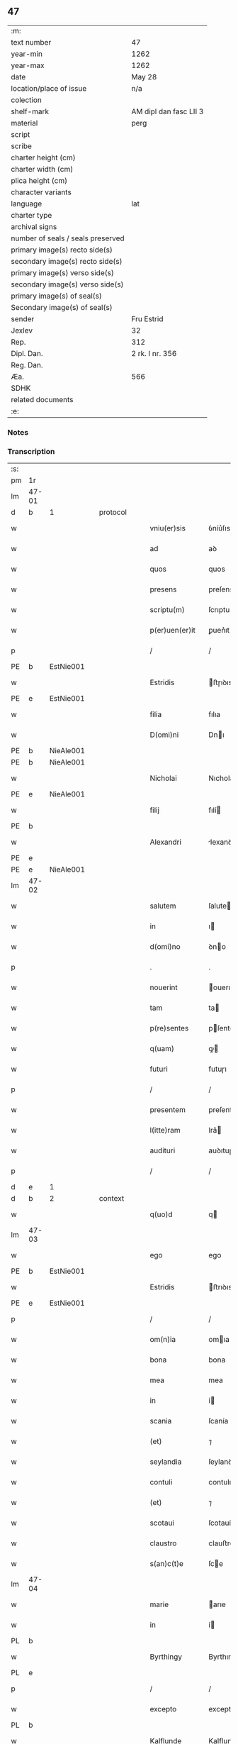 ** 47

| :m:                               |                        |
| text number                       | 47                     |
| year-min                          | 1262                   |
| year-max                          | 1262                   |
| date                              | May 28                 |
| location/place of issue           | n/a                    |
| colection                         |                        |
| shelf-mark                        | AM dipl dan fasc LII 3 |
| material                          | perg                   |
| script                            |                        |
| scribe                            |                        |
| charter height (cm)               |                        |
| charter width (cm)                |                        |
| plica height (cm)                 |                        |
| character variants                |                        |
| language                          | lat                    |
| charter type                      |                        |
| archival signs                    |                        |
| number of seals / seals preserved |                        |
| primary image(s) recto side(s)    |                        |
| secondary image(s) recto side(s)  |                        |
| primary image(s) verso side(s)    |                        |
| secondary image(s) verso side(s)  |                        |
| primary image(s) of seal(s)       |                        |
| Secondary image(s) of seal(s)     |                        |
| sender                            | Fru Estrid             |
| Jexlev                            | 32                     |
| Rep.                              | 312                    |
| Dipl. Dan.                        | 2 rk. I nr. 356        |
| Reg. Dan.                         |                        |
| Æa.                               | 566                    |
| SDHK                              |                        |
| related documents                 |                        |
| :e:                               |                        |

*** Notes


*** Transcription
| :s: |       |   |   |   |   |                 |                 |   |   |   |   |     |   |   |   |             |          |          |  |    |    |    |    |
| pm  | 1r    |   |   |   |   |                 |                 |   |   |   |   |     |   |   |   |             |          |          |  |    |    |    |    |
| lm  | 47-01 |   |   |   |   |                 |                 |   |   |   |   |     |   |   |   |             |          |          |  |    |    |    |    |
| d  | b     | 1  |   | protocol  |   |                 |                 |   |   |   |   |     |   |   |   |             |          |          |  |    |    |    |    |
| w   |       |   |   |   |   | vniu(er)sis     | ỽníu͛ſıs         |   |   |   |   | lat |   |   |   |       47-01 | 1:protocol |          |  |    |    |    |    |
| w   |       |   |   |   |   | ad              | aꝺ              |   |   |   |   | lat |   |   |   |       47-01 | 1:protocol |          |  |    |    |    |    |
| w   |       |   |   |   |   | quos            | quos            |   |   |   |   | lat |   |   |   |       47-01 | 1:protocol |          |  |    |    |    |    |
| w   |       |   |   |   |   | presens         | preſens         |   |   |   |   | lat |   |   |   |       47-01 | 1:protocol |          |  |    |    |    |    |
| w   |       |   |   |   |   | scriptu(m)      | ſcrıptu        |   |   |   |   | lat |   |   |   |       47-01 | 1:protocol |          |  |    |    |    |    |
| w   |       |   |   |   |   | p(er)uen(er)it  | ꝑuen͛ıt          |   |   |   |   | lat |   |   |   |       47-01 | 1:protocol |          |  |    |    |    |    |
| p   |       |   |   |   |   | /               | /               |   |   |   |   | lat |   |   |   |       47-01 | 1:protocol |          |  |    |    |    |    |
| PE  | b     | EstNie001  |   |   |   |                 |                 |   |   |   |   |     |   |   |   |             |          |          |  |    |    |    |    |
| w   |       |   |   |   |   | Estridis        | ﬅɼıꝺıs         |   |   |   |   | lat |   |   |   |       47-01 | 1:protocol |          |  |207|    |    |    |
| PE  | e     | EstNie001  |   |   |   |                 |                 |   |   |   |   |     |   |   |   |             |          |          |  |    |    |    |    |
| w   |       |   |   |   |   | filia           | fılıa           |   |   |   |   | lat |   |   |   |       47-01 | 1:protocol |          |  |    |    |    |    |
| w   |       |   |   |   |   | D(omi)ni        | Dnı            |   |   |   |   | lat |   |   |   |       47-01 | 1:protocol |          |  |    |    |    |    |
| PE  | b     | NieAle001  |   |   |   |                 |                 |   |   |   |   |     |   |   |   |             |          |          |  |    |    |    |    |
| PE | b | NieAle001 |   |   |   |                     |                  |   |   |   |                                 |     |   |   |   |               |          |          |  |    |    |    |    |
| w   |       |   |   |   |   | Nicholai        | Nıcholaı        |   |   |   |   | lat |   |   |   |       47-01 | 1:protocol |          |  |208|2445|    |    |
| PE  | e     | NieAle001  |   |   |   |                 |                 |   |   |   |   |     |   |   |   |             |          |          |  |    |    |    |    |
| w   |       |   |   |   |   | filij           | fılí           |   |   |   |   | lat |   |   |   |       47-01 | 1:protocol |          |  |208|    |    |    |
| PE  | b     |   |   |   |   |                 |                 |   |   |   |   |     |   |   |   |             |          |          |  |    |    |    |    |
| w   |       |   |   |   |   | Alexandri       | lexanꝺrı       |   |   |   |   | lat |   |   |   |       47-01 | 1:protocol |          |  |208|2444|    |    |
| PE  | e     |   |   |   |   |                 |                 |   |   |   |   |     |   |   |   |             |          |          |  |    |    |    |    |
| PE | e | NieAle001 |   |   |   |                     |                  |   |   |   |                                 |     |   |   |   |               |          |          |  |    |    |    |    |
| lm  | 47-02 |   |   |   |   |                 |                 |   |   |   |   |     |   |   |   |             |          |          |  |    |    |    |    |
| w   |       |   |   |   |   | salutem         | ſalute         |   |   |   |   | lat |   |   |   |       47-02 | 1:protocol |          |  |    |    |    |    |
| w   |       |   |   |   |   | in              | ı              |   |   |   |   | lat |   |   |   |       47-02 | 1:protocol |          |  |    |    |    |    |
| w   |       |   |   |   |   | d(omi)no        | ꝺno            |   |   |   |   | lat |   |   |   |       47-02 | 1:protocol |          |  |    |    |    |    |
| p   |       |   |   |   |   | .               | .               |   |   |   |   | lat |   |   |   |       47-02 | 1:protocol |          |  |    |    |    |    |
| w   |       |   |   |   |   | nouerint        | ouerınt        |   |   |   |   | lat |   |   |   |       47-02 | 1:protocol |          |  |    |    |    |    |
| w   |       |   |   |   |   | tam             | ta             |   |   |   |   | lat |   |   |   |       47-02 | 1:protocol |          |  |    |    |    |    |
| w   |       |   |   |   |   | p(re)sentes     | pſentes        |   |   |   |   | lat |   |   |   |       47-02 | 1:protocol |          |  |    |    |    |    |
| w   |       |   |   |   |   | q(uam)          | ꝙ              |   |   |   |   | lat |   |   |   |       47-02 | 1:protocol |          |  |    |    |    |    |
| w   |       |   |   |   |   | futuri          | futuɼı          |   |   |   |   | lat |   |   |   |       47-02 | 1:protocol |          |  |    |    |    |    |
| p   |       |   |   |   |   | /               | /               |   |   |   |   | lat |   |   |   |       47-02 | 1:protocol |          |  |    |    |    |    |
| w   |       |   |   |   |   | presentem       | preſente       |   |   |   |   | lat |   |   |   |       47-02 | 1:protocol |          |  |    |    |    |    |
| w   |       |   |   |   |   | l(itte)ram      | lra͛            |   |   |   |   | lat |   |   |   |       47-02 | 1:protocol |          |  |    |    |    |    |
| w   |       |   |   |   |   | audituri        | auꝺıtuɼí        |   |   |   |   | lat |   |   |   |       47-02 | 1:protocol |          |  |    |    |    |    |
| p   |       |   |   |   |   | /               | /               |   |   |   |   | lat |   |   |   |       47-02 | 1:protocol |          |  |    |    |    |    |
| d  | e     | 1  |   |   |   |                 |                 |   |   |   |   |     |   |   |   |             |          |          |  |    |    |    |    |
| d  | b     | 2  |   | context  |   |                 |                 |   |   |   |   |     |   |   |   |             |          |          |  |    |    |    |    |
| w   |       |   |   |   |   | q(uo)d          | q              |   |   |   |   | lat |   |   |   |       47-02 | 2:context |          |  |    |    |    |    |
| lm  | 47-03 |   |   |   |   |                 |                 |   |   |   |   |     |   |   |   |             |          |          |  |    |    |    |    |
| w   |       |   |   |   |   | ego             | ego             |   |   |   |   | lat |   |   |   |       47-03 | 2:context |          |  |    |    |    |    |
| PE  | b     | EstNie001  |   |   |   |                 |                 |   |   |   |   |     |   |   |   |             |          |          |  |    |    |    |    |
| w   |       |   |   |   |   | Estridis        | ﬅrıꝺıs         |   |   |   |   | lat |   |   |   |       47-03 | 2:context |          |  |209|    |    |    |
| PE  | e     | EstNie001  |   |   |   |                 |                 |   |   |   |   |     |   |   |   |             |          |          |  |    |    |    |    |
| p   |       |   |   |   |   | /               | /               |   |   |   |   | lat |   |   |   |       47-03 | 2:context |          |  |    |    |    |    |
| w   |       |   |   |   |   | om(n)ia         | omıa           |   |   |   |   | lat |   |   |   |       47-03 | 2:context |          |  |    |    |    |    |
| w   |       |   |   |   |   | bona            | bona            |   |   |   |   | lat |   |   |   |       47-03 | 2:context |          |  |    |    |    |    |
| w   |       |   |   |   |   | mea             | mea             |   |   |   |   | lat |   |   |   |       47-03 | 2:context |          |  |    |    |    |    |
| w   |       |   |   |   |   | in              | í              |   |   |   |   | lat |   |   |   |       47-03 | 2:context |          |  |    |    |    |    |
| w   |       |   |   |   |   | scania          | ſcanía          |   |   |   |   | lat |   |   |   |       47-03 | 2:context |          |  |    |    |    |    |
| w   |       |   |   |   |   | (et)            | ⁊               |   |   |   |   | lat |   |   |   |       47-03 | 2:context |          |  |    |    |    |    |
| w   |       |   |   |   |   | seylandia       | ſeylanꝺıa       |   |   |   |   | lat |   |   |   |       47-03 | 2:context |          |  |    |    |    |    |
| w   |       |   |   |   |   | contuli         | contulı         |   |   |   |   | lat |   |   |   |       47-03 | 2:context |          |  |    |    |    |    |
| w   |       |   |   |   |   | (et)            | ⁊               |   |   |   |   | lat |   |   |   |       47-03 | 2:context |          |  |    |    |    |    |
| w   |       |   |   |   |   | scotaui         | ſcotauí         |   |   |   |   | lat |   |   |   |       47-03 | 2:context |          |  |    |    |    |    |
| w   |       |   |   |   |   | claustro        | clauﬅro         |   |   |   |   | lat |   |   |   |       47-03 | 2:context |          |  |    |    |    |    |
| w   |       |   |   |   |   | s(an)c(t)e      | ſce            |   |   |   |   | lat |   |   |   |       47-03 | 2:context |          |  |    |    |    |    |
| lm  | 47-04 |   |   |   |   |                 |                 |   |   |   |   |     |   |   |   |             |          |          |  |    |    |    |    |
| w   |       |   |   |   |   | marie           | arıe           |   |   |   |   | lat |   |   |   |       47-04 | 2:context |          |  |    |    |    |    |
| w   |       |   |   |   |   | in              | í              |   |   |   |   | lat |   |   |   |       47-04 | 2:context |          |  |    |    |    |    |
| PL  | b     |   |   |   |   |                 |                 |   |   |   |   |     |   |   |   |             |          |          |  |    |    |    |    |
| w   |       |   |   |   |   | Byrthingy       | Byrthıngy       |   |   |   |   | lat |   |   |   |       47-04 | 2:context |          |  |    |    |197|    |
| PL  | e     |   |   |   |   |                 |                 |   |   |   |   |     |   |   |   |             |          |          |  |    |    |    |    |
| p   |       |   |   |   |   | /               | /               |   |   |   |   | lat |   |   |   |       47-04 | 2:context |          |  |    |    |    |    |
| w   |       |   |   |   |   | excepto         | excepto         |   |   |   |   | lat |   |   |   |       47-04 | 2:context |          |  |    |    |    |    |
| PL  | b     |   |   |   |   |                 |                 |   |   |   |   |     |   |   |   |             |          |          |  |    |    |    |    |
| w   |       |   |   |   |   | Kalflunde       | Kalflunꝺe       |   |   |   |   | lat |   |   |   |       47-04 | 2:context |          |  |    |    |198|    |
| PL  | e     |   |   |   |   |                 |                 |   |   |   |   |     |   |   |   |             |          |          |  |    |    |    |    |
| w   |       |   |   |   |   | (et)            | ⁊               |   |   |   |   | lat |   |   |   |       47-04 | 2:context |          |  |    |    |    |    |
| PL  | b     |   |   |   |   |                 |                 |   |   |   |   |     |   |   |   |             |          |          |  |    |    |    |    |
| w   |       |   |   |   |   | Goterlæue       | Goteɼlæue       |   |   |   |   | lat |   |   |   |       47-04 | 2:context |          |  |    |    |199|    |
| PL  | e     |   |   |   |   |                 |                 |   |   |   |   |     |   |   |   |             |          |          |  |    |    |    |    |
| p   |       |   |   |   |   | /               | /               |   |   |   |   | lat |   |   |   |       47-04 | 2:context |          |  |    |    |    |    |
| w   |       |   |   |   |   | que             | que             |   |   |   |   | lat |   |   |   |       47-04 | 2:context |          |  |    |    |    |    |
| w   |       |   |   |   |   | contuli         | contulı         |   |   |   |   | lat |   |   |   |       47-04 | 2:context |          |  |    |    |    |    |
| w   |       |   |   |   |   | (et)            | ⁊               |   |   |   |   | lat |   |   |   |       47-04 | 2:context |          |  |    |    |    |    |
| w   |       |   |   |   |   | scotaui         | ſcotauí         |   |   |   |   | lat |   |   |   |       47-04 | 2:context |          |  |    |    |    |    |
| w   |       |   |   |   |   | Clau-¦stro      | Clau-¦ﬅro       |   |   |   |   | lat |   |   |   | 47-04—47-05 | 2:context |          |  |    |    |    |    |
| w   |       |   |   |   |   | D(omi)narum     | Dnaɼu         |   |   |   |   | lat |   |   |   |       47-05 | 2:context |          |  |    |    |    |    |
| w   |       |   |   |   |   | s(an)c(t)e      | ſce            |   |   |   |   | lat |   |   |   |       47-05 | 2:context |          |  |    |    |    |    |
| w   |       |   |   |   |   | Clare           | Claɼe           |   |   |   |   | lat |   |   |   |       47-05 | 2:context |          |  |    |    |    |    |
| PL  | b     |   |   |   |   |                 |                 |   |   |   |   |     |   |   |   |             |          |          |  |    |    |    |    |
| w   |       |   |   |   |   | Roschildis      | Roſchılꝺıs      |   |   |   |   | lat |   |   |   |       47-05 | 2:context |          |  |    |    |200|    |
| PL  | e     |   |   |   |   |                 |                 |   |   |   |   |     |   |   |   |             |          |          |  |    |    |    |    |
| p   |       |   |   |   |   | /               | /               |   |   |   |   | lat |   |   |   |       47-05 | 2:context |          |  |    |    |    |    |
| w   |       |   |   |   |   | sub             | ſub             |   |   |   |   | lat |   |   |   |       47-05 | 2:context |          |  |    |    |    |    |
| w   |       |   |   |   |   | hac             | hac             |   |   |   |   | lat |   |   |   |       47-05 | 2:context |          |  |    |    |    |    |
| w   |       |   |   |   |   | forma           | foꝛma           |   |   |   |   | lat |   |   |   |       47-05 | 2:context |          |  |    |    |    |    |
| p   |       |   |   |   |   | /               | /               |   |   |   |   | lat |   |   |   |       47-05 | 2:context |          |  |    |    |    |    |
| w   |       |   |   |   |   | ut              | ut              |   |   |   |   | lat |   |   |   |       47-05 | 2:context |          |  |    |    |    |    |
| w   |       |   |   |   |   | ex              | ex              |   |   |   |   | lat |   |   |   |       47-05 | 2:context |          |  |    |    |    |    |
| w   |       |   |   |   |   | eisdem          | eıſꝺe          |   |   |   |   | lat |   |   |   |       47-05 | 2:context |          |  |    |    |    |    |
| w   |       |   |   |   |   | bonis           | bonís           |   |   |   |   | lat |   |   |   |       47-05 | 2:context |          |  |    |    |    |    |
| w   |       |   |   |   |   | soluant(ur)     | ſoluant᷑         |   |   |   |   | lat |   |   |   |       47-05 | 2:context |          |  |    |    |    |    |
| lm  | 47-06 |   |   |   |   |                 |                 |   |   |   |   |     |   |   |   |             |          |          |  |    |    |    |    |
| w   |       |   |   |   |   | ducente         | ꝺucente         |   |   |   |   | lat |   |   |   |       47-06 | 2:context |          |  |    |    |    |    |
| w   |       |   |   |   |   | marce           | arce           |   |   |   |   | lat |   |   |   |       47-06 | 2:context |          |  |    |    |    |    |
| w   |       |   |   |   |   | den(ariorum)    | ꝺe͛             |   |   |   |   | lat |   |   |   |       47-06 | 2:context |          |  |    |    |    |    |
| p   |       |   |   |   |   | /               | /               |   |   |   |   | lat |   |   |   |       47-06 | 2:context |          |  |    |    |    |    |
| w   |       |   |   |   |   | que             | que             |   |   |   |   | lat |   |   |   |       47-06 | 2:context |          |  |    |    |    |    |
| w   |       |   |   |   |   | locis           | locıs           |   |   |   |   | lat |   |   |   |       47-06 | 2:context |          |  |    |    |    |    |
| w   |       |   |   |   |   | religiosis      | relıgıoſıs      |   |   |   |   | lat |   |   |   |       47-06 | 2:context |          |  |    |    |    |    |
| p   |       |   |   |   |   | /               | /               |   |   |   |   | lat |   |   |   |       47-06 | 2:context |          |  |    |    |    |    |
| w   |       |   |   |   |   | hospitalibus    | hoſpıtalıbus    |   |   |   |   | lat |   |   |   |       47-06 | 2:context |          |  |    |    |    |    |
| p   |       |   |   |   |   | /               | /               |   |   |   |   | lat |   |   |   |       47-06 | 2:context |          |  |    |    |    |    |
| w   |       |   |   |   |   | (et)            | ⁊               |   |   |   |   | lat |   |   |   |       47-06 | 2:context |          |  |    |    |    |    |
| w   |       |   |   |   |   | ecclesijs       | eccleſís       |   |   |   |   | lat |   |   |   |       47-06 | 2:context |          |  |    |    |    |    |
| p   |       |   |   |   |   | /               | /               |   |   |   |   | lat |   |   |   |       47-06 | 2:context |          |  |    |    |    |    |
| w   |       |   |   |   |   | s(e)c(un)d(u)m  | ſcꝺ           |   |   |   |   | lat |   |   |   |       47-06 | 2:context |          |  |    |    |    |    |
| w   |       |   |   |   |   | dispisitio-¦nem | ꝺıſpıſítío-¦ne |   |   |   |   | lat |   |   |   | 47-06—47-07 | 2:context |          |  |    |    |    |    |
| w   |       |   |   |   |   | inter           | ínteɼ           |   |   |   |   | lat |   |   |   |       47-07 | 2:context |          |  |    |    |    |    |
| w   |       |   |   |   |   | me              | me              |   |   |   |   | lat |   |   |   |       47-07 | 2:context |          |  |    |    |    |    |
| p   |       |   |   |   |   | /               | /               |   |   |   |   | lat |   |   |   |       47-07 | 2:context |          |  |    |    |    |    |
| w   |       |   |   |   |   | (et)            | ⁊               |   |   |   |   | lat |   |   |   |       47-07 | 2:context |          |  |    |    |    |    |
| w   |       |   |   |   |   | dilectum        | ꝺıleu         |   |   |   |   | lat |   |   |   |       47-07 | 2:context |          |  |    |    |    |    |
| w   |       |   |   |   |   | cognatum        | cognatu        |   |   |   |   | lat |   |   |   |       47-07 | 2:context |          |  |    |    |    |    |
| w   |       |   |   |   |   | meum            | meu            |   |   |   |   | lat |   |   |   |       47-07 | 2:context |          |  |    |    |    |    |
| w   |       |   |   |   |   | Fr(atr)em       | Fre           |   |   |   |   | lat |   |   |   |       47-07 | 2:context |          |  |    |    |    |    |
| PE  | b     | ÅstFra001  |   |   |   |                 |                 |   |   |   |   |     |   |   |   |             |          |          |  |    |    |    |    |
| w   |       |   |   |   |   | Astradum        | Aﬅɼaꝺu         |   |   |   |   | lat |   |   |   |       47-07 | 2:context |          |  |210|    |    |    |
| PE  | e     | ÅstFra001  |   |   |   |                 |                 |   |   |   |   |     |   |   |   |             |          |          |  |    |    |    |    |
| w   |       |   |   |   |   | prius           | príus           |   |   |   |   | lat |   |   |   |       47-07 | 2:context |          |  |    |    |    |    |
| w   |       |   |   |   |   | habi-¦tam       | habı-¦ta       |   |   |   |   | lat |   |   |   | 47-07—47-08 | 2:context |          |  |    |    |    |    |
| w   |       |   |   |   |   | et              | et              |   |   |   |   | lat |   |   |   |       47-08 | 2:context |          |  |    |    |    |    |
| w   |       |   |   |   |   | diffinitam      | ꝺıffíníta      |   |   |   |   | lat |   |   |   |       47-08 | 2:context |          |  |    |    |    |    |
| p   |       |   |   |   |   | /               | /               |   |   |   |   | lat |   |   |   |       47-08 | 2:context |          |  |    |    |    |    |
| w   |       |   |   |   |   | debeant         | ꝺebeant         |   |   |   |   | lat |   |   |   |       47-08 | 2:context |          |  |    |    |    |    |
| w   |       |   |   |   |   | elargiri        | elargíɼí        |   |   |   |   | lat |   |   |   |       47-08 | 2:context |          |  |    |    |    |    |
| p   |       |   |   |   |   | .               | .               |   |   |   |   | lat |   |   |   |       47-08 | 2:context |          |  |    |    |    |    |
| d  | e     | 2  |   |   |   |                 |                 |   |   |   |   |     |   |   |   |             |          |          |  |    |    |    |    |
| d  | b     | 3  |   | eschatocol  |   |                 |                 |   |   |   |   |     |   |   |   |             |          |          |  |    |    |    |    |
| w   |       |   |   |   |   | Actum           | Au            |   |   |   |   | lat |   |   |   |       47-08 | 3:eschatocol |          |  |    |    |    |    |
| w   |       |   |   |   |   | anno            | nno            |   |   |   |   | lat |   |   |   |       47-08 | 3:eschatocol |          |  |    |    |    |    |
| w   |       |   |   |   |   | domini          | ꝺomíní          |   |   |   |   | lat |   |   |   |       47-08 | 3:eschatocol |          |  |    |    |    |    |
| w   |       |   |   |   |   | millesimo       | ılleſímo       |   |   |   |   | lat |   |   |   |       47-08 | 3:eschatocol |          |  |    |    |    |    |
| lm  | 47-09 |   |   |   |   |                 |                 |   |   |   |   |     |   |   |   |             |          |          |  |    |    |    |    |
| w   |       |   |   |   |   | ducentesimo     | ꝺucenteſímo     |   |   |   |   | lat |   |   |   |       47-09 | 3:eschatocol |          |  |    |    |    |    |
| w   |       |   |   |   |   | sexagesimo      | ſexageſímo      |   |   |   |   | lat |   |   |   |       47-09 | 3:eschatocol |          |  |    |    |    |    |
| w   |       |   |   |   |   | s(e)c(un)do     | ſcꝺo           |   |   |   |   | lat |   |   |   |       47-09 | 3:eschatocol |          |  |    |    |    |    |
| w   |       |   |   |   |   | quinto          | quınto          |   |   |   |   | lat |   |   |   |       47-09 | 3:eschatocol |          |  |    |    |    |    |
| w   |       |   |   |   |   | kalendas        | kalenꝺas        |   |   |   |   | lat |   |   |   |       47-09 | 3:eschatocol |          |  |    |    |    |    |
| w   |       |   |   |   |   | Junij           | Juní           |   |   |   |   | lat |   |   |   |       47-09 | 3:eschatocol |          |  |    |    |    |    |
| p   |       |   |   |   |   | ⁘               | ⁘               |   |   |   |   | lat |   |   |   | 47-09       | 3:eschatocol |          |  |    |    |    |    |
| d  | e     | 3  |   |   |   |                 |                 |   |   |   |   |     |   |   |   |             |          |          |  |    |    |    |    |
| :e: |       |   |   |   |   |                 |                 |   |   |   |   |     |   |   |   |             |          |          |  |    |    |    |    |